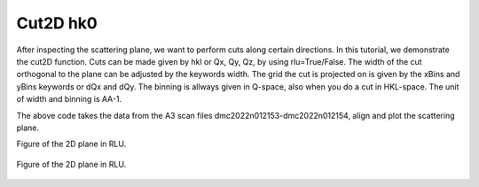 Cut2D hk0
^^^^^^^^^
After inspecting the scattering plane, we want to perform cuts along certain directions. In this tutorial, we demonstrate the cut2D function. Cuts can be made given by hkl or Qx, Qy, Qz, by using rlu=True/False. The width of the cut orthogonal to the plane can be adjusted by the keywords width. The grid the cut is projected on is given by the xBins and yBins keywords or dQx and dQy.  The binning is allways given in Q-space, also when you do a cut in HKL-space.  The unit of width and binning is AA-1.

.. code-block:: python
   :linenos:

   import matplotlib.pyplot as plt
   from DMCpy import DataSet,DataFile,_tools
   import numpy as np
   
   # Give file number and folder the file is stored in.
   scanNumbers = '12153-12154' 
   folder = 'data/SC'
   year = 2022
  
   filePath = _tools.fileListGenerator(scanNumbers,folder,year=year) 
   
   unitCell = np.array([ 7.218, 7.218, 18.183, 90.0, 90.0, 120.0])
   
   # # # load dataFiles
   dataFiles = [DataFile.loadDataFile(dFP,unitCell = unitCell) for dFP in filePath]
         
   # load data files and make data set
   ds = DataSet.DataSet(dataFiles)
   
   # Define Q coordinates and HKL for the coordinates. 
   q1 = [-0.447,-0.914,-0.003]
   q2 = [-1.02,-0.067,-0.02]
   HKL1 = [1,0,0]
   HKL2 = [0,1,0]
   
   # this function uses two coordinates in Q space and align them to corrdinates in HKL space
   ds.alignToRefs(q1=q1,q2=q2,HKL1=HKL1,HKL2=HKL2)
   
   # define 2D cut width orthogonal to cut plane
   width = 0.5
   
   # these points define the plane that will be cut
   points = np.array([[0.0,0.0,0.0],
        [1.0,0.0,0.0],
        [0.0,1.0,0.0]])
   
   kwargs = {
      'dQx' : 0.01,
      'dQy' : 0.01,
      'steps' : 151,
      'rlu' : True,
      'rmcFile' : True,
      'colorbar' : True,
      }
   
   ax,returndata,bins = ds.plotQPlane(points=points,width=width,**kwargs)
   
   ax.set_clim(0,0.0001)
   
   planeFigName = 'docs/Tutorials/2Dcut_hk0'
   plt.savefig('figure0.png',format='png')
   
   # save csv and txt file with data
   if False:
      kwargs = {
      'rmcFileName' : planeFigName+'.txt'
      }
      
      ax.to_csv(planeFigName+'.csv',**kwargs)      
   
   
   # cut 2D plane orhtogonal to scattering plane
   width = 0.5
   
   points = np.array([[0.0,0.0,0.0],
        [-1.0,-2.0,0.0],
        [0.0,0.0,1.0]])
   
   kwargs = {
      'dQx' : 0.01,
      'dQy' : 0.01,
      'steps' : 151,
      'rlu' : True,
      'rmcFile' : True,
      'colorbar' : True,
      }
   
   ax,returndata,bins = ds.plotQPlane(points=points,width=width,**kwargs)
   
   ax.set_clim(0,0.0001)
   ax.set_xticks_number(7)
   ax.set_yticks_number(3)
   
   ax.colorbar.set_label('')
   ax.colorbar.remove()
   plt.gcf().colorbar(ax.colorbar.mappable,ax=ax,orientation='horizontal', location='top')
   
   planeFigName = 'docs/Tutorials/2Dcut_hk0_side'
   plt.savefig('figure1.png',format='png')
   
   if False:
      kwargs = {
      'rmcFileName' : planeFigName+'.txt'
      }
      
      ax.to_csv(planeFigName+'.csv',**kwargs)
   

The above code takes the data from the A3 scan files dmc2022n012153-dmc2022n012154, align and plot the scattering plane.

Figure of the 2D plane in RLU. 

.. figure:: 2Dcut_hk0.png 
  :width: 50%
  :align: center

 

Figure of the 2D plane in RLU. 

.. figure:: 2Dcut_hk0_side.png 
  :width: 50%
  :align: center

 